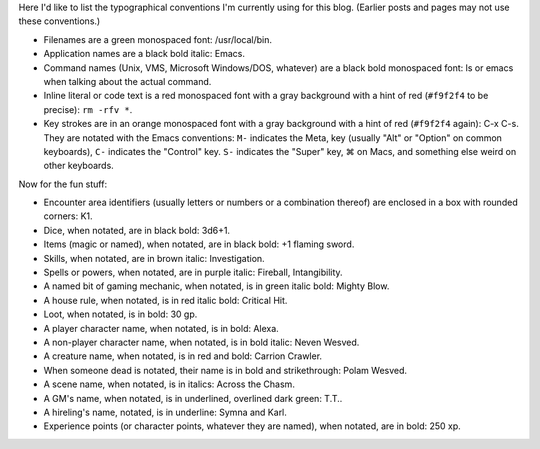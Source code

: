 .. title: Typographical Conventions
.. slug: typographical-conventions
.. date: 2021-07-20 12:43:55 UTC-04:00
.. tags: typographical conventions,blog
.. category: blog
.. link: 
.. description: 
.. type: text

.. role:: app
.. role:: file
.. role:: command
.. role:: key
.. role:: man


Here I'd like to list the typographical conventions I'm currently
using for this blog.  (Earlier posts and pages may not use these
conventions.)

• Filenames are a green monospaced font: :file:`/usr/local/bin`.
• Application names are a black bold italic: :app:`Emacs`.
• Command names (Unix, VMS, Microsoft Windows/DOS, whatever) are a
  black bold monospaced font: :command:`ls` or :command:`emacs` when talking
  about the actual command.
• Inline literal or code text is a red monospaced font with a gray
  background with a hint of red (``#f9f2f4`` to be precise): ``rm -rfv
  *``.
• Key strokes are in an orange monospaced font with a gray background
  with a hint of red (``#f9f2f4`` again): :key:`C-x C-s`. They are
  notated with the :app:`Emacs` conventions: ``M-`` indicates the
  Meta, key (usually "Alt" or "Option" on common keyboards), ``C-``
  indicates the "Control" key.  ``S-`` indicates the "Super" key, ⌘ on
  Macs, and something else weird on other keyboards.

Now for the fun stuff:

.. role:: area
.. role:: dice
.. role:: item
.. role:: skill
.. role:: spell
.. role:: power
.. role:: mech
.. role:: house
.. role:: loot
.. role:: pc
.. role:: npc
.. role:: creature
.. role:: dead
.. role:: scene
.. role:: gm
.. role:: hire
.. role:: xp

• Encounter area identifiers (usually letters or numbers or a
  combination thereof) are enclosed in a box with rounded corners:
  :area:`K1`.
• Dice, when notated, are in black bold: :dice:`3d6+1`.
• Items (magic or named), when notated, are in black bold: :item:`+1 flaming sword`.
• Skills, when notated, are in brown italic: :skill:`Investigation`.
• Spells or powers, when notated, are in purple italic:
  :spell:`Fireball`, :power:`Intangibility`.
• A named bit of gaming mechanic, when notated, is in green italic
  bold: :mech:`Mighty Blow`.
• A house rule, when notated, is in red italic bold: :house:`Critical Hit`. 
• Loot, when notated, is in bold: :loot:`30 gp`.
• A player character name, when notated, is in bold: :pc:`Alexa`.
• A non-player character name, when notated, is in bold italic:
  :npc:`Neven  Wesved`.
• A creature name, when notated, is in red and bold:
  :creature:`Carrion Crawler`.
• When someone dead is notated, their name is in bold and
  strikethrough: :dead:`Polam Wesved`.
• A scene name, when notated, is in italics: :scene:`Across the Chasm`.
• A GM's name, when notated, is in underlined, overlined dark green: :gm:`T.T.`.
• A hireling's name, notated, is in underline: :hire:`Symna` and
  :hire:`Karl`.
• Experience points (or character points, whatever they are named),
  when notated, are in bold: :xp:`250 xp`.
